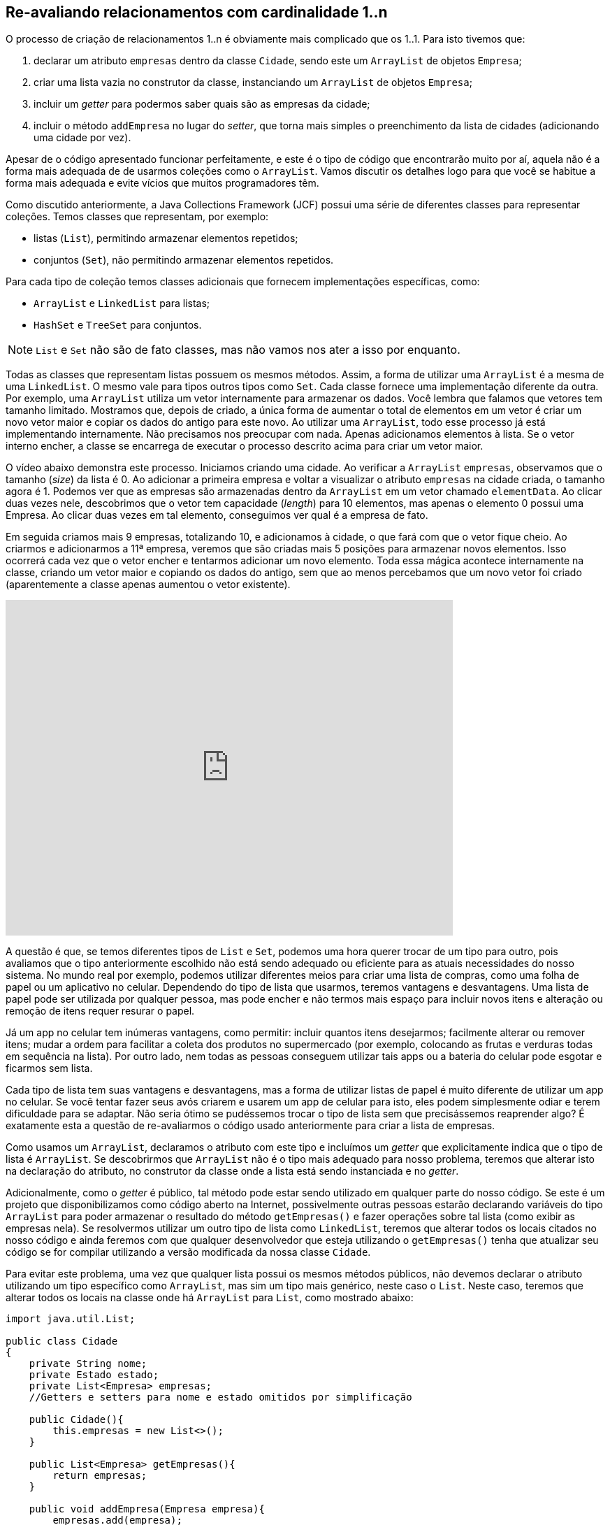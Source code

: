 :imagesdir: images

== Re-avaliando relacionamentos com cardinalidade 1..n

O processo de criação de relacionamentos 1..n é obviamente mais complicado que os 1..1. Para isto tivemos que:

. declarar um atributo `empresas` dentro da classe `Cidade`, sendo este um `ArrayList` de objetos `Empresa`; 
. criar uma lista vazia no construtor da classe, instanciando um `ArrayList` de objetos `Empresa`;
. incluir um _getter_ para podermos saber quais são as empresas da cidade;
. incluir o método `addEmpresa` no lugar do _setter_, que torna mais simples o preenchimento da lista de cidades (adicionando uma cidade por vez). 

Apesar de o código apresentado funcionar perfeitamente, e este é o tipo de código que encontrarão muito por aí, aquela não é a forma mais adequada de de usarmos coleções como o `ArrayList`. Vamos discutir os detalhes logo para que você se habitue a forma mais adequada e evite vícios que muitos programadores têm.

Como discutido anteriormente, a Java Collections Framework (JCF) possui uma série de diferentes classes para representar coleções. Temos classes que representam, por exemplo:

- listas (`List`), permitindo armazenar elementos repetidos;
- conjuntos (`Set`), não permitindo armazenar elementos repetidos.

Para cada tipo de coleção temos classes adicionais que fornecem implementações específicas, como:

- `ArrayList` e `LinkedList` para listas;
- `HashSet` e `TreeSet` para conjuntos.

NOTE: `List` e `Set` não são de fato classes, mas não vamos nos ater a isso por enquanto.

Todas as classes que representam listas possuem os mesmos métodos. Assim, a forma de utilizar uma `ArrayList` é a mesma de uma `LinkedList`. O mesmo vale para tipos outros tipos como `Set`. Cada classe fornece uma implementação diferente da outra. Por exemplo, uma `ArrayList` utiliza um vetor internamente para armazenar os dados. Você lembra que falamos que vetores tem tamanho limitado. Mostramos que, depois de criado, a única forma de aumentar o total de elementos em um vetor é criar um novo vetor maior e copiar os dados do antigo para este novo. Ao utilizar uma `ArrayList`, todo esse processo já está implementando internamente. Não precisamos nos preocupar com nada. Apenas adicionamos elementos à lista. Se o vetor interno encher, a classe se encarrega de executar o processo descrito acima para criar um vetor maior. 

O vídeo abaixo demonstra este processo. Iniciamos criando uma cidade. Ao verificar a `ArrayList` `empresas`, observamos que o tamanho (_size_) da lista é 0. Ao adicionar a primeira empresa e voltar a visualizar o atributo `empresas` na cidade criada, o tamanho agora é 1. Podemos ver que as empresas são armazenadas dentro da `ArrayList` em um vetor chamado `elementData`. Ao clicar duas vezes nele, descobrimos que o vetor tem capacidade (_length_) para 10 elementos, mas apenas o elemento 0 possui uma Empresa. Ao clicar duas vezes em tal elemento, conseguimos ver qual é a empresa de fato. 

Em seguida criamos mais 9 empresas, totalizando 10, e adicionamos à cidade, o que fará com que o vetor fique cheio. Ao criarmos e adicionarmos a 11ª empresa, veremos que são criadas mais 5 posições para armazenar novos elementos. Isso ocorrerá cada vez que o vetor encher e tentarmos adicionar um novo elemento. Toda essa mágica acontece internamente na classe, criando um vetor maior e copiando os dados do antigo, sem que ao menos percebamos que um novo vetor foi criado (aparentemente a classe apenas aumentou o vetor existente).

video::DDNVXq3JIiQ[youtube, 640, 480]

A questão é que, se temos diferentes tipos de `List` e `Set`, podemos uma hora querer trocar de um tipo para outro, pois avaliamos que o tipo anteriormente escolhido não está sendo adequado ou eficiente para as atuais necessidades do nosso sistema. No mundo real por exemplo, podemos utilizar diferentes meios para criar uma lista de compras, como uma folha de papel ou um aplicativo no celular. Dependendo do tipo de lista que usarmos, teremos vantagens e desvantagens. Uma lista de papel pode ser utilizada por qualquer pessoa, mas pode encher e não termos mais espaço para incluir novos itens e alteração ou remoção de itens requer resurar o papel. 

Já um app no celular tem inúmeras vantagens, como permitir: incluir quantos itens desejarmos; facilmente alterar ou remover itens; mudar a ordem para facilitar a coleta dos produtos no supermercado (por exemplo, colocando as frutas e verduras todas em sequência na lista). Por outro lado, nem todas as pessoas conseguem utilizar tais apps ou a bateria do celular pode esgotar e ficarmos sem lista.

Cada tipo de lista tem suas vantagens e desvantagens, mas a forma de utilizar listas de papel é muito diferente de utilizar um app no celular. Se você tentar fazer seus avós criarem e usarem um app de celular para isto, eles podem simplesmente odiar e terem dificuldade para se adaptar. Não seria ótimo se pudéssemos trocar o tipo de lista sem que precisássemos reaprender algo?
É exatamente esta a questão de re-avaliarmos o código usado anteriormente para criar a lista de empresas.

Como usamos um `ArrayList`, declaramos o atributo com este tipo e incluímos um _getter_ que explicitamente indica que o tipo de lista é `ArrayList`. Se descobrirmos que `ArrayList` não é o tipo mais adequado para nosso problema, teremos que alterar isto na declaração do atributo, no construtor da classe onde a lista está sendo instanciada e no _getter_. 

Adicionalmente, como o _getter_ é público, tal método pode estar sendo utilizado em qualquer parte do nosso código. Se este é um projeto que disponibilizamos como código aberto na Internet, possivelmente outras pessoas estarão declarando variáveis do tipo `ArrayList` para poder armazenar o resultado do método `getEmpresas()` e fazer operações sobre tal lista (como exibir as empresas nela). Se resolvermos utilizar um outro tipo de lista como `LinkedList`, teremos que alterar todos os locais citados no nosso código e ainda feremos com que qualquer desenvolvedor que esteja utilizando o `getEmpresas()` tenha que atualizar seu código se for compilar utilizando a versão modificada da nossa classe `Cidade`.

Para evitar este problema, uma vez que qualquer lista possui os mesmos métodos públicos, não devemos declarar o atributo utilizando um tipo específico como `ArrayList`, mas sim um tipo mais genérico, neste caso o `List`. Neste caso, teremos que alterar todos os locais na classe onde há `ArrayList` para `List`, como mostrado abaixo:

[source,java]
----
import java.util.List;

public class Cidade
{
    private String nome;
    private Estado estado;
    private List<Empresa> empresas;
    //Getters e setters para nome e estado omitidos por simplificação

    public Cidade(){
        this.empresas = new List<>();        
    }

    public List<Empresa> getEmpresas(){
        return empresas;
    }

    public void addEmpresa(Empresa empresa){
        empresas.add(empresa);
    }
}
----

Observe que alteramos o `import`, a declaração do atributo, a instanciação dentro do construtor e por fim o _getter_. Porém, ao tentar compilar será exibido o erro _"java.util.List is abstract; cannot be instantiated"_, indicando que `List` é um tipo abstrato e não pode ser instanciado. Vamos falar sobre abstração e tipos abstratos mais adiante. Por enquanto, o que precisa saber é que `List` (assim como `Set`) define apenas quais métodos públicos os diferentes tipos de lista como `ArrayList` e `LinkedList` obrigatoriamente terão. O tipo `List` de fato não implementa a grande maioria desses métodos. Assim, `List` serve apenas como um modelo, um protótipo que não é funcional. `ArrayList` e `LinkedList` são classes totalmente funcionais, criadas a partir do modelo fornecido pela `List`. A `List` seria como um projeto inacabado de uma algo, enquanto `ArrayList` seria o projeto final. 

Por exemplo, o projeto de uma casa pode iniciar apenas com a parte estrutural, que inclui o alicerce e estruturas de sustentação das paredes e teto. Somente isto torna o projeto incompleto. Em fases seguintes é preciso incluir outros projetos como o elétrico. Assim, a `List` seria um projeto estrutural, enquanto `ArrayList` e `LinkedList` complementariam tal projeto, formando um projeto completo e funcional. Assim, o código completo e final da classe `Cidade` é como mostrado abaixo. Observe que tivemos que importar tanto `List` quando `ArrayList` pois estamos utilizando os dois tipos.


[source,java]
----
import java.util.List;
import java.util.ArrayList;

public class Cidade
{
    private String nome;
    private Estado estado;    
    private List<Empresa> empresas;
    
    public Cidade(){ 
        this.empresas = new ArrayList<>(); 
    }
    
    public String getNome(){ 
        return nome; 
    }
    
    public void setNome(String nome){ 
        this.nome = nome; 
    }
    
    public Estado getEstado(){ 
        return estado; 
    }
    
    public void setEstado(Estado estado){ 
        this.estado = estado; 
    }
    
    public List<Empresa> getEmpresas(){ 
        return empresas; 
    }

    public void addEmpresa(Empresa empresa){
        empresas.add(empresa);
    }
}
----

== Re-avaliando relacionamentos com cardinalidade 1..1

Apesar de ser natural pensarmos na cardinalidade de `Empresa` -> `Cidade` como 1..1, na verdade tal cardinalidade é n..1, ou seja, vários objetos `Empresa` podem estar relacionados à mesma cidade. Logo, podemos ter várias empresas na mesma cidade. Você pode pensar que seria o mesmo que dizer que 1 `Empresa` está relacionada a 1 `Cidade`. Se pensarmos assim, podemos representar a cardinalidade e direção da associação entre essas duas classes como 1 -> 1. No entanto, se apenas invertermos a seta para avaliarmos o relacionamento no sentido contrário (`Empresa` <- `Cidade`), teremos 1 <- 1. Lendo na direção da seta indica que 1 `Cidade` possui no máximo 1 `Empresa`.

Sabemos que isto não é verdade, uma cidade pode ter várias (n) empresas. Por esse motivo, no lugar de interpretarmos relacionamentos semelhantes à `Empresa` -> `Cidade` como 1 -> 1, é mais simples interpretarmos como n -> 1. Assim, se criarmos o relacionamento no sentido contrário, só precisamos inverter a seta e teremos n <- 1, indicando que 1 cidade pode ter várias empresas.

// Estritamente falando, relacionamentos 1..1 tem um significado diferente daquele que é obvio. Eles indicam que um objeto da classe de origem se relaciona com no máximo 1 objeto da classe de destino e que o objeto da classe de destino se relaciona apenas com aquele objeto da classe de origem, não podendo se relacionar com nenhum outro objeto daquela classe. 


== Leituras Recomendadas

- https://www.caelum.com.br/apostila-java-orientacao-objetos/um-pouco-de-arrays/[Curso Java e Orientação a Objetos: Um pouco de arrays. Caelum.]
- https://www.caelum.com.br/apostila-java-orientacao-objetos/collections-framework/#arrays-so-trabalhosos-utilizar-estrutura-de-dados[Curso Java e Orientação a Objetos: Collections framework. Caelum.]
